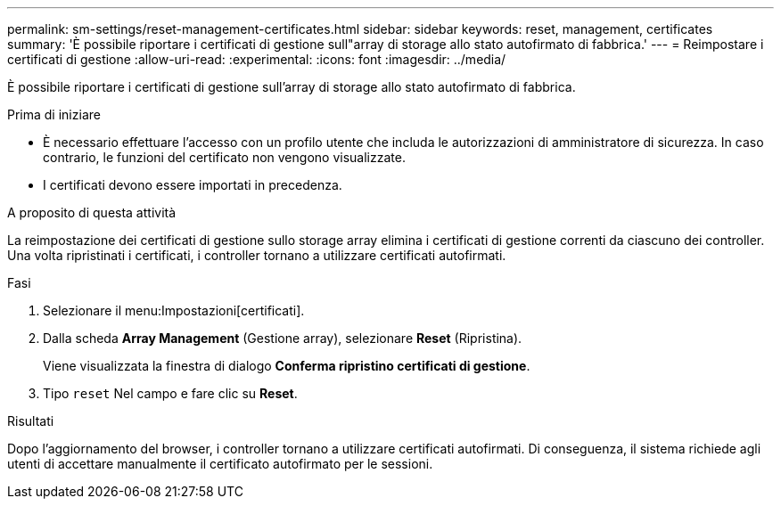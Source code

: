 ---
permalink: sm-settings/reset-management-certificates.html 
sidebar: sidebar 
keywords: reset, management, certificates 
summary: 'È possibile riportare i certificati di gestione sull"array di storage allo stato autofirmato di fabbrica.' 
---
= Reimpostare i certificati di gestione
:allow-uri-read: 
:experimental: 
:icons: font
:imagesdir: ../media/


[role="lead"]
È possibile riportare i certificati di gestione sull'array di storage allo stato autofirmato di fabbrica.

.Prima di iniziare
* È necessario effettuare l'accesso con un profilo utente che includa le autorizzazioni di amministratore di sicurezza. In caso contrario, le funzioni del certificato non vengono visualizzate.
* I certificati devono essere importati in precedenza.


.A proposito di questa attività
La reimpostazione dei certificati di gestione sullo storage array elimina i certificati di gestione correnti da ciascuno dei controller. Una volta ripristinati i certificati, i controller tornano a utilizzare certificati autofirmati.

.Fasi
. Selezionare il menu:Impostazioni[certificati].
. Dalla scheda *Array Management* (Gestione array), selezionare *Reset* (Ripristina).
+
Viene visualizzata la finestra di dialogo *Conferma ripristino certificati di gestione*.

. Tipo `reset` Nel campo e fare clic su *Reset*.


.Risultati
Dopo l'aggiornamento del browser, i controller tornano a utilizzare certificati autofirmati. Di conseguenza, il sistema richiede agli utenti di accettare manualmente il certificato autofirmato per le sessioni.
